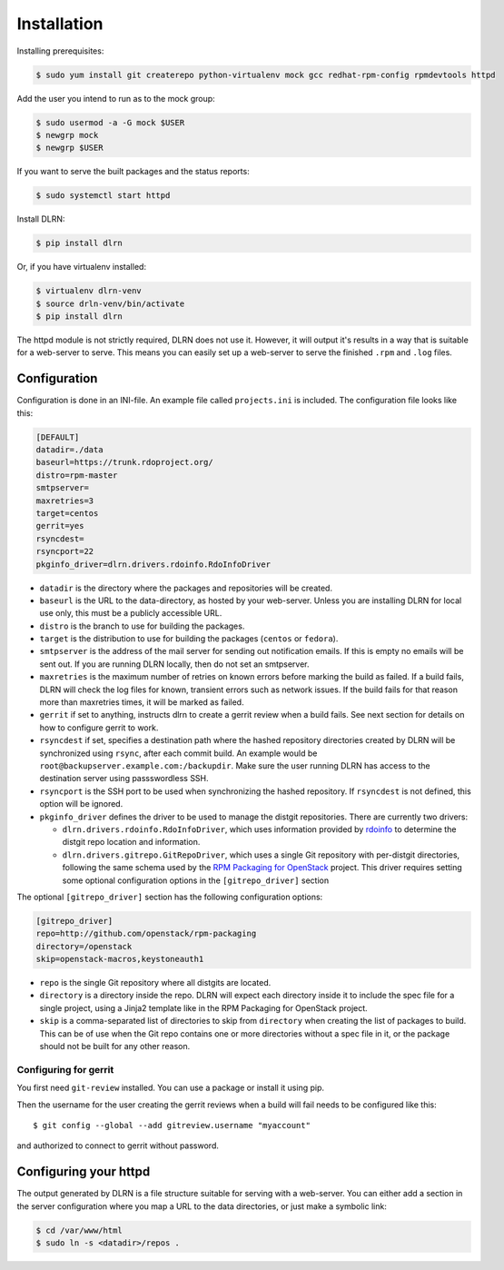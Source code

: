 ============
Installation
============

Installing prerequisites:

.. code-block:: bash

    $ sudo yum install git createrepo python-virtualenv mock gcc redhat-rpm-config rpmdevtools httpd

Add the user you intend to run as to the mock group:

.. code-block:: bash

    $ sudo usermod -a -G mock $USER
    $ newgrp mock
    $ newgrp $USER

If you want to serve the built packages and the status reports:

.. code-block:: bash

    $ sudo systemctl start httpd

Install DLRN:

.. code-block:: bash

    $ pip install dlrn

Or, if you have virtualenv installed:

.. code-block:: bash

    $ virtualenv dlrn-venv
    $ source drln-venv/bin/activate
    $ pip install dlrn

The httpd module is not strictly required, DLRN does not use it. However, it will output
it's results in a way that is suitable for a web-server to serve. This means you can easily set up
a web-server to serve the finished ``.rpm`` and ``.log`` files.


Configuration
-------------

Configuration is done in an INI-file. An example file called ``projects.ini`` is included.
The configuration file looks like this:

.. code-block:: ini

    [DEFAULT]
    datadir=./data
    baseurl=https://trunk.rdoproject.org/
    distro=rpm-master
    smtpserver=
    maxretries=3
    target=centos
    gerrit=yes
    rsyncdest=
    rsyncport=22
    pkginfo_driver=dlrn.drivers.rdoinfo.RdoInfoDriver

* ``datadir`` is the directory where the packages and repositories will be created.

* ``baseurl`` is the URL to the data-directory, as hosted by your web-server. Unless you are
  installing DLRN for local use only, this must be a publicly accessible URL.

* ``distro`` is the branch to use for building the packages.

* ``target`` is the distribution to use for building the packages (``centos`` or ``fedora``).

* ``smtpserver`` is the address of the mail server for sending out notification emails.
  If this is empty no emails will be sent out. If you are running DLRN locally,
  then do not set an smtpserver.

* ``maxretries`` is the maximum number of retries on known errors before marking the build
  as failed. If a build fails, DLRN will check the log files for known, transient errors
  such as network issues. If the build fails for that reason more than maxretries times, it
  will be marked as failed.

* ``gerrit`` if set to anything, instructs dlrn to create a gerrit
  review when a build fails. See next section for details on how to
  configure gerrit to work.

* ``rsyncdest`` if set, specifies a destination path where the hashed repository
  directories created by DLRN will be synchronized using ``rsync``, after each commit build.
  An example would be ``root@backupserver.example.com:/backupdir``.
  Make sure the user running DLRN has access to the destination server using passswordless SSH.

* ``rsyncport`` is the SSH port to be used when synchronizing the hashed repository. If
  ``rsyncdest`` is not defined, this option will be ignored.

* ``pkginfo_driver`` defines the driver to be used to manage the distgit
  repositories. There are currently two drivers:

  * ``dlrn.drivers.rdoinfo.RdoInfoDriver``, which uses information provided by
    `rdoinfo <https://github.com/redhat-openstack/rdoinfo>`_ to determine the
    distgit repo location and information.
  * ``dlrn.drivers.gitrepo.GitRepoDriver``, which uses a single Git repository
    with per-distgit directories, following the same schema used by the
    `RPM Packaging for OpenStack <https://github.com/openstack/rpm-packaging>`_ 
    project. This driver requires setting some optional configuration options
    in the ``[gitrepo_driver]`` section

The optional ``[gitrepo_driver]`` section has the following configuration
options:

.. code-block:: ini

    [gitrepo_driver]
    repo=http://github.com/openstack/rpm-packaging
    directory=/openstack
    skip=openstack-macros,keystoneauth1

* ``repo`` is the single Git repository where all distgits are located.
* ``directory`` is a directory inside the repo. DLRN will expect each
  directory inside it to include the spec file for a single project, using
  a Jinja2 template like in the RPM Packaging for OpenStack project.
* ``skip`` is a comma-separated list of directories to skip from ``directory``
  when creating the list of packages to build. This can be of use when the
  Git repo contains one or more directories without a spec file in it, or
  the package should not be built for any other reason.

Configuring for gerrit
++++++++++++++++++++++

You first need ``git-review`` installed. You can use a package or install
it using pip.

Then the username for the user creating the gerrit reviews when a
build will fail needs to be configured like this::

  $ git config --global --add gitreview.username "myaccount"

and authorized to connect to gerrit without password.

Configuring your httpd
----------------------

The output generated by DLRN is a file structure suitable for serving with a web-server.
You can either add a section in the server configuration where you map a URL to the
data directories, or just make a symbolic link:

.. code-block:: bash

    $ cd /var/www/html
    $ sudo ln -s <datadir>/repos .

